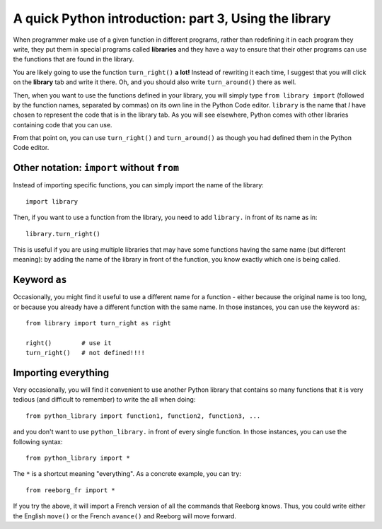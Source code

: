 A quick Python introduction: part 3, Using the library
======================================================

When programmer make use of a given function in different programs,
rather than redefining it in each program they write, they put them in
special programs called **libraries** and they have a way to ensure that
their other programs can use the functions that are found in the
library.

You are likely going to use the function ``turn_right()`` **a lot!** Instead of
rewriting it each time, I suggest that you will click on the **library** tab and
write it there. Oh, and you should also write ``turn_around()`` there as
well.

Then, when you want to use the functions defined in your library, you will
simply type ``from library import`` (followed by the function names, separated
by commas) on its own line in the Python Code editor.  ``library`` is the name
that *I* have chosen to represent the code that is in the library tab.
As you will see elsewhere, Python comes with other libraries containing
code that you can use.

|library|

.. |library| image:: ../images/library.gif

From that point on, you can use ``turn_right()`` and ``turn_around()``
as though you had defined them in the Python Code editor.

Other notation: ``import`` without ``from``
-------------------------------------------

Instead of importing specific functions, you can simply import the
name of the library::

    import library

Then, if you want to use a function from the library, you need to add
``library.`` in front of its name as in::

    library.turn_right()

This is useful if you are using multiple libraries that may have
some functions having the same name (but different meaning): by
adding the name of the library in front of the function, you know
exactly which one is being called.

Keyword ``as``
--------------

Occasionally, you might find it useful to use a different name
for a function - either because the original name is too long,
or because you already have a different function with the same name.
In those instances, you can use the keyword ``as``::

    from library import turn_right as right

    right()        # use it
    turn_right()   # not defined!!!!

Importing everything
---------------------

Very occasionally, you will find it convenient to use another Python library
that contains so many functions that it is very tedious (and difficult to
remember) to write the all when doing::

    from python_library import function1, function2, function3, ...

and you don't want to use ``python_library.`` in front of every single function.
In those instances, you can use the following syntax::


    from python_library import *

The ``*`` is a shortcut meaning "everything".  As a concrete example, you
can try::

    from reeborg_fr import *

If you try the above, it will import a French version of all the
commands that Reeborg knows.  Thus, you could write either the English
``move()`` or the French ``avance()`` and Reeborg will move forward.
